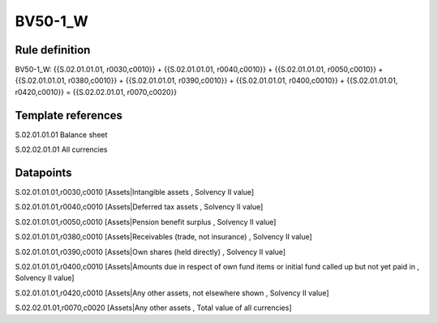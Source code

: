 ========
BV50-1_W
========

Rule definition
---------------

BV50-1_W: {{S.02.01.01.01, r0030,c0010}} + {{S.02.01.01.01, r0040,c0010}} + {{S.02.01.01.01, r0050,c0010}} + {{S.02.01.01.01, r0380,c0010}} + {{S.02.01.01.01, r0390,c0010}} + {{S.02.01.01.01, r0400,c0010}} + {{S.02.01.01.01, r0420,c0010}} = {{S.02.02.01.01, r0070,c0020}}


Template references
-------------------

S.02.01.01.01 Balance sheet

S.02.02.01.01 All currencies


Datapoints
----------

S.02.01.01.01,r0030,c0010 [Assets|Intangible assets , Solvency II value]

S.02.01.01.01,r0040,c0010 [Assets|Deferred tax assets , Solvency II value]

S.02.01.01.01,r0050,c0010 [Assets|Pension benefit surplus , Solvency II value]

S.02.01.01.01,r0380,c0010 [Assets|Receivables (trade, not insurance) , Solvency II value]

S.02.01.01.01,r0390,c0010 [Assets|Own shares (held directly) , Solvency II value]

S.02.01.01.01,r0400,c0010 [Assets|Amounts due in respect of own fund items or initial fund called up but not yet paid in , Solvency II value]

S.02.01.01.01,r0420,c0010 [Assets|Any other assets, not elsewhere shown , Solvency II value]

S.02.02.01.01,r0070,c0020 [Assets|Any other assets , Total value of all currencies]



